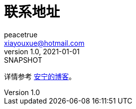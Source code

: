 = 联系地址
peacetrue <xiayouxue@hotmail.com>
v1.0, 2021-01-01: SNAPSHOT
:doctype: docbook
:toc: left
:numbered:
:imagesdir: docs/assets/images
:sourcedir: src/main/java
:resourcesdir: src/main/resources
:testsourcedir: src/test/java
:source-highlighter: highlightjs

详情参考 https://peacetrue.cn/summarize/peacetrue-contact-address/index.html[安宁的博客^]。
